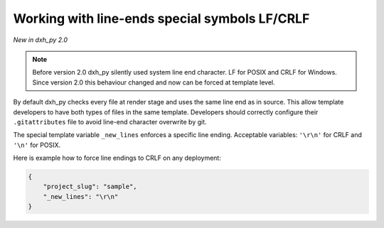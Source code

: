 .. _new-lines:

Working with line-ends special symbols LF/CRLF
----------------------------------------------

*New in dxh_py 2.0*

.. note::

    Before version 2.0 dxh_py silently used system line end character.
    LF for POSIX and CRLF for Windows.
    Since version 2.0 this behaviour changed and now can be forced at template level.

By default dxh_py checks every file at render stage and uses the same line end as in source.
This allow template developers to have both types of files in the same template.
Developers should correctly configure their ``.gitattributes`` file to avoid line-end character overwrite by git.

The special template variable ``_new_lines`` enforces a specific line ending.
Acceptable variables: ``'\r\n'`` for CRLF and ``'\n'`` for POSIX.

Here is example how to force line endings to CRLF on any deployment:

.. code-block:: JSON

    {
        "project_slug": "sample",
        "_new_lines": "\r\n"
    }
